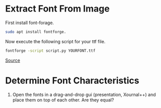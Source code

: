 
[[file:bangla-font.jpg]]
* Extract Font From Image
First install font-forage.
#+begin_src bash
  sudo apt install fontforge.
#+end_src

Now execute the following script for your ttf file.
#+begin_src bash
  fontforge -script script.py YOURFONT.ttf
#+end_src
[[https://superuser.com/questions/1337567/how-do-i-convert-a-ttf-into-individual-png-character-images][Source]]

* Determine Font Characteristics
1. Open the fonts in a drag-and-drop gui (presentation, Xournal++) and place them on top of each other. Are they equal?
   
